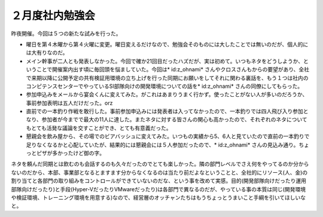 ﻿２月度社内勉強会
################


昨夜開催。今回は５つの新たな試みを行った。

* 曜日を第４木曜から第４火曜に変更。曜日変えるだけなので、勉強会そのものには大したことでは無いのだが、個人的には大有りなのだ。
* メイン幹事が二人とも発表しなかった。今回で確か21回目だったハズだが、実は初めて。いつもネタをどうしようか、ということで開催案内出す頃に毎回頭を悩ましていた。今回は* id:z_ohnami* さんやクロスさんもからの要望があり、全社で来期以降に公開予定の共有検証用環境の立ち上げを行った同期にお願いをしてそれに関わる裏話を、もう１つは社内のコンピテンスセンターでやっているSI部隊向けの開発環境についての話を* id:z_ohnami* さんの同僚にしてもらった。
* 参加申込みをメールから宴会くんに変えてみた。がこれはあまりうまく行かず。使ったことがない人が多いのだろうか、事前参加表明は五人だけだった。orz
* 直前での一本釣り作戦を敢行した。事前参加申込みには発表者は入ってなかったので、一本釣りでは四人飛び入り参加となり、参加者が今までで最大の11人に達した。またネタに対する皆さんの関心も高かったので、それぞれのネタについてもとても活発な議論を交すことができ、とても有意義だった。
* 懇親会を飲み屋から、その場でのビアバッシュに変えてみた。いつもの実績から5、6人と見ていたので直前の一本釣りで足りなくなるかと心配していたが、結果的には懇親会には５人参加だったので、* id:z_ohnami* さんの見込み通り。ちょっとピザが多かったけど御の字。

ネタを頼んだ同期とは飲むのも会話するのも久々だったのでとても楽しかった。隣の部門レベルでさえ何をやってるのか分からないのだから、本部、事業部となるとますます分からなくなるのは当たり前だよなということと、全社的にリソース(人、金)の割り当てと各部門の取り組みをコントロールができていないのだな、という事を改めて実感。目的(開発部隊向けだったり運用部隊向けだったり)と手段(Hyper-VだったりVMwareだったり)は各部門で異なるのだが、やっている事の本質は同じ(開発環境や検証環境、トレーニング環境を用意する)なので、経営層のオッチャンたちはもうちょっとうまいこと手綱を引いてほしいなと。



.. author:: mkouhei
.. categories:: meeting, 
.. tags::


